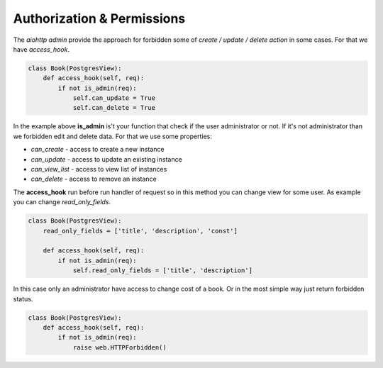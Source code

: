 Authorization & Permissions
=========================

The `aiohttp admin` provide the approach for forbidden some of
*create / update / delete action* in some cases. For that we have
*access_hook*.


.. code-block:: python

    class Book(PostgresView):
        def access_hook(self, req):
            if not is_admin(req):
                self.can_update = True
                self.can_delete = True


In the example above **is_admin** is't your function that check
if the user administrator or not.  If it's not administrator
than we forbidden edit and delete data. For that we use some properties:


- *can_create* - access to create a new instance
- *can_update* - access to update an existing instance
- *can_view_list* - access to view list of instances
- *can_delete* - access to remove an instance

The **access_hook** run before run handler of request so in this method
you can change view for some user. As example you can change *read_only_fields*.

.. code-block:: python

    class Book(PostgresView):
        read_only_fields = ['title', 'description', 'const']

        def access_hook(self, req):
            if not is_admin(req):
                self.read_only_fields = ['title', 'description']

In this case only an administrator have access to change cost of a book.
Or in the most simple way just return forbidden status.

.. code-block:: python

    class Book(PostgresView):
        def access_hook(self, req):
            if not is_admin(req):
                raise web.HTTPForbidden()
